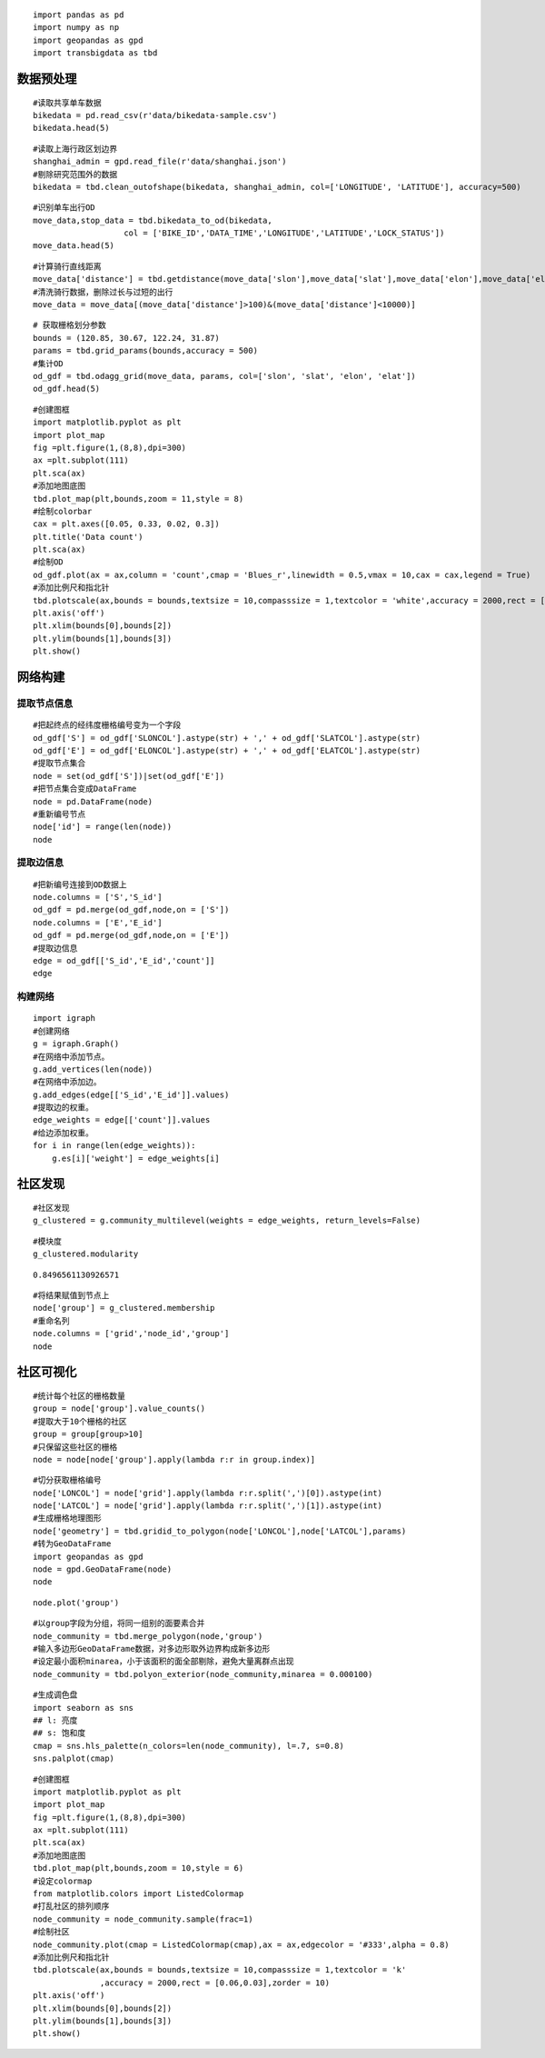 ::

    import pandas as pd
    import numpy as np
    import geopandas as gpd
    import transbigdata as tbd

数据预处理
==========

::

    #读取共享单车数据
    bikedata = pd.read_csv(r'data/bikedata-sample.csv')
    bikedata.head(5)




.. raw:: html

    <div>
    <style scoped>
        .dataframe tbody tr th:only-of-type {
            vertical-align: middle;
        }
    
        .dataframe tbody tr th {
            vertical-align: top;
        }
    
        .dataframe thead th {
            text-align: right;
        }
    </style>
    <table border="1" class="dataframe">
      <thead>
        <tr style="text-align: right;">
          <th></th>
          <th>BIKE_ID</th>
          <th>DATA_TIME</th>
          <th>LOCK_STATUS</th>
          <th>LONGITUDE</th>
          <th>LATITUDE</th>
        </tr>
      </thead>
      <tbody>
        <tr>
          <th>0</th>
          <td>5</td>
          <td>2018-09-01 0:00:36</td>
          <td>1</td>
          <td>121.363566</td>
          <td>31.259615</td>
        </tr>
        <tr>
          <th>1</th>
          <td>6</td>
          <td>2018-09-01 0:00:50</td>
          <td>0</td>
          <td>121.406226</td>
          <td>31.214436</td>
        </tr>
        <tr>
          <th>2</th>
          <td>6</td>
          <td>2018-09-01 0:03:01</td>
          <td>1</td>
          <td>121.409402</td>
          <td>31.215259</td>
        </tr>
        <tr>
          <th>3</th>
          <td>6</td>
          <td>2018-09-01 0:24:53</td>
          <td>0</td>
          <td>121.409228</td>
          <td>31.214427</td>
        </tr>
        <tr>
          <th>4</th>
          <td>6</td>
          <td>2018-09-01 0:26:38</td>
          <td>1</td>
          <td>121.409771</td>
          <td>31.214406</td>
        </tr>
      </tbody>
    </table>
    </div>



::

    #读取上海行政区划边界
    shanghai_admin = gpd.read_file(r'data/shanghai.json')
    #剔除研究范围外的数据
    bikedata = tbd.clean_outofshape(bikedata, shanghai_admin, col=['LONGITUDE', 'LATITUDE'], accuracy=500)

::

    #识别单车出行OD
    move_data,stop_data = tbd.bikedata_to_od(bikedata,
                       col = ['BIKE_ID','DATA_TIME','LONGITUDE','LATITUDE','LOCK_STATUS'])
    move_data.head(5)




.. raw:: html

    <div>
    <style scoped>
        .dataframe tbody tr th:only-of-type {
            vertical-align: middle;
        }
    
        .dataframe tbody tr th {
            vertical-align: top;
        }
    
        .dataframe thead th {
            text-align: right;
        }
    </style>
    <table border="1" class="dataframe">
      <thead>
        <tr style="text-align: right;">
          <th></th>
          <th>BIKE_ID</th>
          <th>stime</th>
          <th>slon</th>
          <th>slat</th>
          <th>etime</th>
          <th>elon</th>
          <th>elat</th>
        </tr>
      </thead>
      <tbody>
        <tr>
          <th>96</th>
          <td>6</td>
          <td>2018-09-01 0:00:50</td>
          <td>121.406226</td>
          <td>31.214436</td>
          <td>2018-09-01 0:03:01</td>
          <td>121.409402</td>
          <td>31.215259</td>
        </tr>
        <tr>
          <th>561</th>
          <td>6</td>
          <td>2018-09-01 0:24:53</td>
          <td>121.409228</td>
          <td>31.214427</td>
          <td>2018-09-01 0:26:38</td>
          <td>121.409771</td>
          <td>31.214406</td>
        </tr>
        <tr>
          <th>564</th>
          <td>6</td>
          <td>2018-09-01 0:50:16</td>
          <td>121.409727</td>
          <td>31.214403</td>
          <td>2018-09-01 0:52:14</td>
          <td>121.412610</td>
          <td>31.214905</td>
        </tr>
        <tr>
          <th>784</th>
          <td>6</td>
          <td>2018-09-01 0:53:38</td>
          <td>121.413333</td>
          <td>31.214951</td>
          <td>2018-09-01 0:55:38</td>
          <td>121.412656</td>
          <td>31.217051</td>
        </tr>
        <tr>
          <th>1028</th>
          <td>6</td>
          <td>2018-09-01 11:35:01</td>
          <td>121.419261</td>
          <td>31.213414</td>
          <td>2018-09-01 11:35:13</td>
          <td>121.419518</td>
          <td>31.213657</td>
        </tr>
      </tbody>
    </table>
    </div>



::

    #计算骑行直线距离
    move_data['distance'] = tbd.getdistance(move_data['slon'],move_data['slat'],move_data['elon'],move_data['elat'])
    #清洗骑行数据，删除过长与过短的出行
    move_data = move_data[(move_data['distance']>100)&(move_data['distance']<10000)]

::

    # 获取栅格划分参数
    bounds = (120.85, 30.67, 122.24, 31.87)
    params = tbd.grid_params(bounds,accuracy = 500)
    #集计OD
    od_gdf = tbd.odagg_grid(move_data, params, col=['slon', 'slat', 'elon', 'elat'])
    od_gdf.head(5)




.. raw:: html

    <div>
    <style scoped>
        .dataframe tbody tr th:only-of-type {
            vertical-align: middle;
        }
    
        .dataframe tbody tr th {
            vertical-align: top;
        }
    
        .dataframe thead th {
            text-align: right;
        }
    </style>
    <table border="1" class="dataframe">
      <thead>
        <tr style="text-align: right;">
          <th></th>
          <th>SLONCOL</th>
          <th>SLATCOL</th>
          <th>ELONCOL</th>
          <th>ELATCOL</th>
          <th>count</th>
          <th>SHBLON</th>
          <th>SHBLAT</th>
          <th>EHBLON</th>
          <th>EHBLAT</th>
          <th>geometry</th>
        </tr>
      </thead>
      <tbody>
        <tr>
          <th>0</th>
          <td>26</td>
          <td>95</td>
          <td>26</td>
          <td>96</td>
          <td>1</td>
          <td>120.986782</td>
          <td>31.097177</td>
          <td>120.986782</td>
          <td>31.101674</td>
          <td>LINESTRING (120.98678 31.09718, 120.98678 31.1...</td>
        </tr>
        <tr>
          <th>40803</th>
          <td>117</td>
          <td>129</td>
          <td>116</td>
          <td>127</td>
          <td>1</td>
          <td>121.465519</td>
          <td>31.250062</td>
          <td>121.460258</td>
          <td>31.241069</td>
          <td>LINESTRING (121.46552 31.25006, 121.46026 31.2...</td>
        </tr>
        <tr>
          <th>40807</th>
          <td>117</td>
          <td>129</td>
          <td>117</td>
          <td>128</td>
          <td>1</td>
          <td>121.465519</td>
          <td>31.250062</td>
          <td>121.465519</td>
          <td>31.245565</td>
          <td>LINESTRING (121.46552 31.25006, 121.46552 31.2...</td>
        </tr>
        <tr>
          <th>40810</th>
          <td>117</td>
          <td>129</td>
          <td>117</td>
          <td>131</td>
          <td>1</td>
          <td>121.465519</td>
          <td>31.250062</td>
          <td>121.465519</td>
          <td>31.259055</td>
          <td>LINESTRING (121.46552 31.25006, 121.46552 31.2...</td>
        </tr>
        <tr>
          <th>40811</th>
          <td>117</td>
          <td>129</td>
          <td>118</td>
          <td>126</td>
          <td>1</td>
          <td>121.465519</td>
          <td>31.250062</td>
          <td>121.470780</td>
          <td>31.236572</td>
          <td>LINESTRING (121.46552 31.25006, 121.47078 31.2...</td>
        </tr>
      </tbody>
    </table>
    </div>



::

    #创建图框
    import matplotlib.pyplot as plt
    import plot_map
    fig =plt.figure(1,(8,8),dpi=300)
    ax =plt.subplot(111)
    plt.sca(ax)
    #添加地图底图
    tbd.plot_map(plt,bounds,zoom = 11,style = 8)
    #绘制colorbar
    cax = plt.axes([0.05, 0.33, 0.02, 0.3])
    plt.title('Data count')
    plt.sca(ax)
    #绘制OD
    od_gdf.plot(ax = ax,column = 'count',cmap = 'Blues_r',linewidth = 0.5,vmax = 10,cax = cax,legend = True)
    #添加比例尺和指北针
    tbd.plotscale(ax,bounds = bounds,textsize = 10,compasssize = 1,textcolor = 'white',accuracy = 2000,rect = [0.06,0.03],zorder = 10)
    plt.axis('off')
    plt.xlim(bounds[0],bounds[2])
    plt.ylim(bounds[1],bounds[3])
    plt.show()



.. image:: output_7_0.png


网络构建
========

提取节点信息
------------

::

    #把起终点的经纬度栅格编号变为一个字段
    od_gdf['S'] = od_gdf['SLONCOL'].astype(str) + ',' + od_gdf['SLATCOL'].astype(str)
    od_gdf['E'] = od_gdf['ELONCOL'].astype(str) + ',' + od_gdf['ELATCOL'].astype(str)
    #提取节点集合
    node = set(od_gdf['S'])|set(od_gdf['E'])
    #把节点集合变成DataFrame
    node = pd.DataFrame(node)
    #重新编号节点
    node['id'] = range(len(node))
    node




.. raw:: html

    <div>
    <style scoped>
        .dataframe tbody tr th:only-of-type {
            vertical-align: middle;
        }
    
        .dataframe tbody tr th {
            vertical-align: top;
        }
    
        .dataframe thead th {
            text-align: right;
        }
    </style>
    <table border="1" class="dataframe">
      <thead>
        <tr style="text-align: right;">
          <th></th>
          <th>0</th>
          <th>id</th>
        </tr>
      </thead>
      <tbody>
        <tr>
          <th>0</th>
          <td>118,134</td>
          <td>0</td>
        </tr>
        <tr>
          <th>1</th>
          <td>109,102</td>
          <td>1</td>
        </tr>
        <tr>
          <th>2</th>
          <td>59,71</td>
          <td>2</td>
        </tr>
        <tr>
          <th>3</th>
          <td>93,78</td>
          <td>3</td>
        </tr>
        <tr>
          <th>4</th>
          <td>96,17</td>
          <td>4</td>
        </tr>
        <tr>
          <th>...</th>
          <td>...</td>
          <td>...</td>
        </tr>
        <tr>
          <th>9806</th>
          <td>94,97</td>
          <td>9806</td>
        </tr>
        <tr>
          <th>9807</th>
          <td>106,152</td>
          <td>9807</td>
        </tr>
        <tr>
          <th>9808</th>
          <td>124,134</td>
          <td>9808</td>
        </tr>
        <tr>
          <th>9809</th>
          <td>98,158</td>
          <td>9809</td>
        </tr>
        <tr>
          <th>9810</th>
          <td>152,86</td>
          <td>9810</td>
        </tr>
      </tbody>
    </table>
    <p>9811 rows × 2 columns</p>
    </div>



提取边信息
----------

::

    #把新编号连接到OD数据上
    node.columns = ['S','S_id']
    od_gdf = pd.merge(od_gdf,node,on = ['S'])
    node.columns = ['E','E_id']
    od_gdf = pd.merge(od_gdf,node,on = ['E'])
    #提取边信息
    edge = od_gdf[['S_id','E_id','count']]
    edge




.. raw:: html

    <div>
    <style scoped>
        .dataframe tbody tr th:only-of-type {
            vertical-align: middle;
        }
    
        .dataframe tbody tr th {
            vertical-align: top;
        }
    
        .dataframe thead th {
            text-align: right;
        }
    </style>
    <table border="1" class="dataframe">
      <thead>
        <tr style="text-align: right;">
          <th></th>
          <th>S_id</th>
          <th>E_id</th>
          <th>count</th>
        </tr>
      </thead>
      <tbody>
        <tr>
          <th>0</th>
          <td>8261</td>
          <td>7105</td>
          <td>1</td>
        </tr>
        <tr>
          <th>1</th>
          <td>9513</td>
          <td>2509</td>
          <td>1</td>
        </tr>
        <tr>
          <th>2</th>
          <td>118</td>
          <td>2509</td>
          <td>3</td>
        </tr>
        <tr>
          <th>3</th>
          <td>348</td>
          <td>2509</td>
          <td>1</td>
        </tr>
        <tr>
          <th>4</th>
          <td>1684</td>
          <td>2509</td>
          <td>1</td>
        </tr>
        <tr>
          <th>...</th>
          <td>...</td>
          <td>...</td>
          <td>...</td>
        </tr>
        <tr>
          <th>68468</th>
          <td>8024</td>
          <td>4490</td>
          <td>2</td>
        </tr>
        <tr>
          <th>68469</th>
          <td>4216</td>
          <td>3802</td>
          <td>2</td>
        </tr>
        <tr>
          <th>68470</th>
          <td>4786</td>
          <td>6654</td>
          <td>2</td>
        </tr>
        <tr>
          <th>68471</th>
          <td>6484</td>
          <td>602</td>
          <td>3</td>
        </tr>
        <tr>
          <th>68472</th>
          <td>7867</td>
          <td>8270</td>
          <td>3</td>
        </tr>
      </tbody>
    </table>
    <p>68473 rows × 3 columns</p>
    </div>



构建网络
--------

::

    import igraph
    #创建网络
    g = igraph.Graph()
    #在网络中添加节点。
    g.add_vertices(len(node))
    #在网络中添加边。
    g.add_edges(edge[['S_id','E_id']].values)
    #提取边的权重。
    edge_weights = edge[['count']].values
    #给边添加权重。
    for i in range(len(edge_weights)):
        g.es[i]['weight'] = edge_weights[i]

社区发现
========

::

    #社区发现
    g_clustered = g.community_multilevel(weights = edge_weights, return_levels=False)

::

    #模块度
    g_clustered.modularity




.. parsed-literal::

    0.8496561130926571



::

    #将结果赋值到节点上
    node['group'] = g_clustered.membership
    #重命名列
    node.columns = ['grid','node_id','group']
    node




.. raw:: html

    <div>
    <style scoped>
        .dataframe tbody tr th:only-of-type {
            vertical-align: middle;
        }
    
        .dataframe tbody tr th {
            vertical-align: top;
        }
    
        .dataframe thead th {
            text-align: right;
        }
    </style>
    <table border="1" class="dataframe">
      <thead>
        <tr style="text-align: right;">
          <th></th>
          <th>grid</th>
          <th>node_id</th>
          <th>group</th>
        </tr>
      </thead>
      <tbody>
        <tr>
          <th>0</th>
          <td>118,134</td>
          <td>0</td>
          <td>0</td>
        </tr>
        <tr>
          <th>1</th>
          <td>109,102</td>
          <td>1</td>
          <td>1</td>
        </tr>
        <tr>
          <th>2</th>
          <td>59,71</td>
          <td>2</td>
          <td>2</td>
        </tr>
        <tr>
          <th>3</th>
          <td>93,78</td>
          <td>3</td>
          <td>3</td>
        </tr>
        <tr>
          <th>4</th>
          <td>96,17</td>
          <td>4</td>
          <td>4</td>
        </tr>
        <tr>
          <th>...</th>
          <td>...</td>
          <td>...</td>
          <td>...</td>
        </tr>
        <tr>
          <th>9806</th>
          <td>94,97</td>
          <td>9806</td>
          <td>8</td>
        </tr>
        <tr>
          <th>9807</th>
          <td>106,152</td>
          <td>9807</td>
          <td>36</td>
        </tr>
        <tr>
          <th>9808</th>
          <td>124,134</td>
          <td>9808</td>
          <td>37</td>
        </tr>
        <tr>
          <th>9809</th>
          <td>98,158</td>
          <td>9809</td>
          <td>9</td>
        </tr>
        <tr>
          <th>9810</th>
          <td>152,86</td>
          <td>9810</td>
          <td>26</td>
        </tr>
      </tbody>
    </table>
    <p>9811 rows × 3 columns</p>
    </div>



社区可视化
==========

::

    #统计每个社区的栅格数量
    group = node['group'].value_counts()
    #提取大于10个栅格的社区
    group = group[group>10]
    #只保留这些社区的栅格
    node = node[node['group'].apply(lambda r:r in group.index)]

::

    #切分获取栅格编号
    node['LONCOL'] = node['grid'].apply(lambda r:r.split(',')[0]).astype(int)
    node['LATCOL'] = node['grid'].apply(lambda r:r.split(',')[1]).astype(int)
    #生成栅格地理图形
    node['geometry'] = tbd.gridid_to_polygon(node['LONCOL'],node['LATCOL'],params)
    #转为GeoDataFrame
    import geopandas as gpd
    node = gpd.GeoDataFrame(node)
    node




.. raw:: html

    <div>
    <style scoped>
        .dataframe tbody tr th:only-of-type {
            vertical-align: middle;
        }
    
        .dataframe tbody tr th {
            vertical-align: top;
        }
    
        .dataframe thead th {
            text-align: right;
        }
    </style>
    <table border="1" class="dataframe">
      <thead>
        <tr style="text-align: right;">
          <th></th>
          <th>grid</th>
          <th>node_id</th>
          <th>group</th>
          <th>LONCOL</th>
          <th>LATCOL</th>
          <th>geometry</th>
        </tr>
      </thead>
      <tbody>
        <tr>
          <th>0</th>
          <td>118,134</td>
          <td>0</td>
          <td>0</td>
          <td>118</td>
          <td>134</td>
          <td>POLYGON ((121.46815 31.27030, 121.47341 31.270...</td>
        </tr>
        <tr>
          <th>1</th>
          <td>109,102</td>
          <td>1</td>
          <td>1</td>
          <td>109</td>
          <td>102</td>
          <td>POLYGON ((121.42080 31.12641, 121.42606 31.126...</td>
        </tr>
        <tr>
          <th>3</th>
          <td>93,78</td>
          <td>3</td>
          <td>3</td>
          <td>93</td>
          <td>78</td>
          <td>POLYGON ((121.33663 31.01849, 121.34189 31.018...</td>
        </tr>
        <tr>
          <th>4</th>
          <td>96,17</td>
          <td>4</td>
          <td>4</td>
          <td>96</td>
          <td>17</td>
          <td>POLYGON ((121.35241 30.74419, 121.35767 30.744...</td>
        </tr>
        <tr>
          <th>5</th>
          <td>156,117</td>
          <td>5</td>
          <td>5</td>
          <td>156</td>
          <td>117</td>
          <td>POLYGON ((121.66806 31.19385, 121.67332 31.193...</td>
        </tr>
        <tr>
          <th>...</th>
          <td>...</td>
          <td>...</td>
          <td>...</td>
          <td>...</td>
          <td>...</td>
          <td>...</td>
        </tr>
        <tr>
          <th>9806</th>
          <td>94,97</td>
          <td>9806</td>
          <td>8</td>
          <td>94</td>
          <td>97</td>
          <td>POLYGON ((121.34189 31.10392, 121.34715 31.103...</td>
        </tr>
        <tr>
          <th>9807</th>
          <td>106,152</td>
          <td>9807</td>
          <td>36</td>
          <td>106</td>
          <td>152</td>
          <td>POLYGON ((121.40502 31.35124, 121.41028 31.351...</td>
        </tr>
        <tr>
          <th>9808</th>
          <td>124,134</td>
          <td>9808</td>
          <td>37</td>
          <td>124</td>
          <td>134</td>
          <td>POLYGON ((121.49971 31.27030, 121.50498 31.270...</td>
        </tr>
        <tr>
          <th>9809</th>
          <td>98,158</td>
          <td>9809</td>
          <td>9</td>
          <td>98</td>
          <td>158</td>
          <td>POLYGON ((121.36293 31.37822, 121.36819 31.378...</td>
        </tr>
        <tr>
          <th>9810</th>
          <td>152,86</td>
          <td>9810</td>
          <td>26</td>
          <td>152</td>
          <td>86</td>
          <td>POLYGON ((121.64702 31.05446, 121.65228 31.054...</td>
        </tr>
      </tbody>
    </table>
    <p>8527 rows × 6 columns</p>
    </div>



::

    node.plot('group')




.. image:: output_22_1.png


::

    #以group字段为分组，将同一组别的面要素合并
    node_community = tbd.merge_polygon(node,'group')
    #输入多边形GeoDataFrame数据，对多边形取外边界构成新多边形
    #设定最小面积minarea，小于该面积的面全部剔除，避免大量离群点出现
    node_community = tbd.polyon_exterior(node_community,minarea = 0.000100)



::

    #生成调色盘
    import seaborn as sns
    ## l: 亮度
    ## s: 饱和度
    cmap = sns.hls_palette(n_colors=len(node_community), l=.7, s=0.8)
    sns.palplot(cmap)



.. image:: output_24_0.png


::

    #创建图框
    import matplotlib.pyplot as plt
    import plot_map
    fig =plt.figure(1,(8,8),dpi=300)
    ax =plt.subplot(111)
    plt.sca(ax)
    #添加地图底图
    tbd.plot_map(plt,bounds,zoom = 10,style = 6)
    #设定colormap
    from matplotlib.colors import ListedColormap 
    #打乱社区的排列顺序
    node_community = node_community.sample(frac=1)
    #绘制社区
    node_community.plot(cmap = ListedColormap(cmap),ax = ax,edgecolor = '#333',alpha = 0.8)
    #添加比例尺和指北针
    tbd.plotscale(ax,bounds = bounds,textsize = 10,compasssize = 1,textcolor = 'k'
                  ,accuracy = 2000,rect = [0.06,0.03],zorder = 10)
    plt.axis('off')
    plt.xlim(bounds[0],bounds[2])
    plt.ylim(bounds[1],bounds[3])
    plt.show()



.. image:: output_25_0.png

